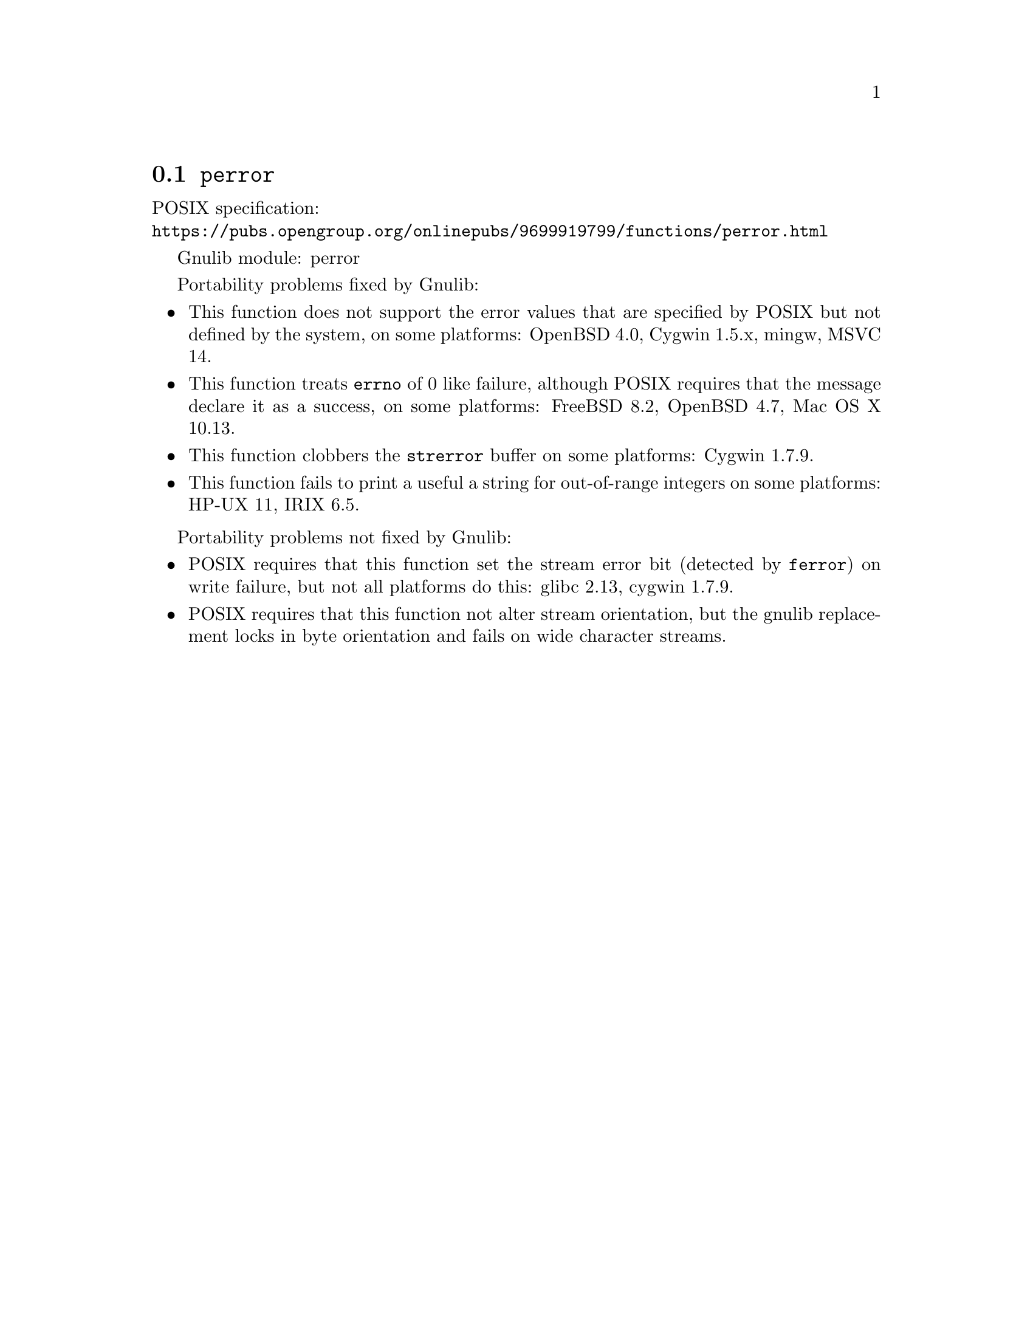 @node perror
@section @code{perror}
@findex perror

POSIX specification:@* @url{https://pubs.opengroup.org/onlinepubs/9699919799/functions/perror.html}

Gnulib module: perror

Portability problems fixed by Gnulib:
@itemize
@item
This function does not support the error values that are specified by POSIX
but not defined by the system, on some platforms:
OpenBSD 4.0, Cygwin 1.5.x, mingw, MSVC 14.
@item
This function treats @code{errno} of 0 like failure, although POSIX
requires that the message declare it as a success, on some platforms:
FreeBSD 8.2, OpenBSD 4.7, Mac OS X 10.13.
@item
This function clobbers the @code{strerror} buffer on some platforms:
Cygwin 1.7.9.
@item
This function fails to print a useful a string for out-of-range integers on
some platforms:
HP-UX 11, IRIX 6.5.
@end itemize

Portability problems not fixed by Gnulib:
@itemize
@item
POSIX requires that this function set the stream error bit (detected
by @code{ferror}) on write failure, but not all platforms do this:
glibc 2.13, cygwin 1.7.9.
@item
POSIX requires that this function not alter stream orientation, but
the gnulib replacement locks in byte orientation and fails on wide
character streams.
@end itemize
